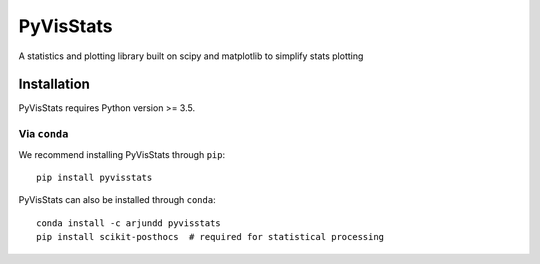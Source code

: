 PyVisStats
==========

A statistics and plotting library built on scipy and matplotlib to simplify stats plotting 

Installation
------------

PyVisStats requires Python version >= 3.5.

Via ``conda``
*************

We recommend installing PyVisStats through ``pip``::

    pip install pyvisstats

PyVisStats can also be installed through ``conda``::

    conda install -c arjundd pyvisstats
    pip install scikit-posthocs  # required for statistical processing


